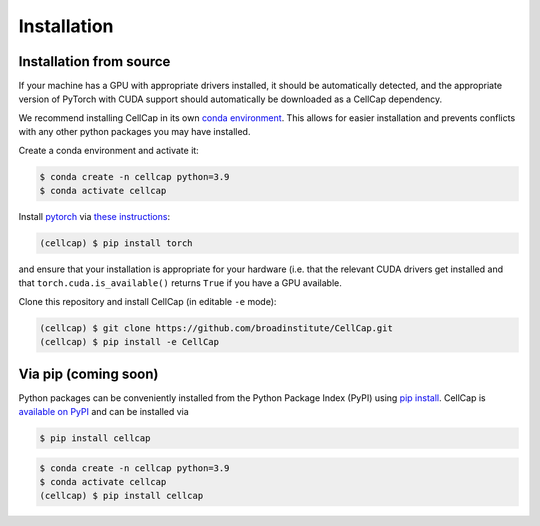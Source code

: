 .. _installation:

Installation
============

Installation from source
------------------------

If your machine has a GPU with appropriate drivers installed, it should be
automatically detected, and the appropriate version of PyTorch with CUDA support
should automatically be downloaded as a CellCap dependency.

We recommend installing CellCap in its own
`conda environment <https://docs.conda.io/projects/conda/en/latest/user-guide/concepts/environments.html>`_.
This allows for easier installation and prevents conflicts with any other python
packages you may have installed.

Create a conda environment and activate it:

.. code-block:: console

  $ conda create -n cellcap python=3.9
  $ conda activate cellcap

Install `pytorch <https://pytorch.org>`_ via
`these instructions <https://pytorch.org/get-started/locally/>`_:

.. code-block:: console

   (cellcap) $ pip install torch

and ensure that your installation is appropriate for your hardware (i.e. that
the relevant CUDA drivers get installed and that ``torch.cuda.is_available()``
returns ``True`` if you have a GPU available.

Clone this repository and install CellCap (in editable ``-e`` mode):

.. code-block:: console

   (cellcap) $ git clone https://github.com/broadinstitute/CellCap.git
   (cellcap) $ pip install -e CellCap

Via pip (coming soon)
---------------------

Python packages can be conveniently installed from the Python Package Index (PyPI)
using `pip install <https://pip.pypa.io/en/stable/cli/pip_install/>`_.
CellCap is `available on PyPI <https://pypi.org/project/cellcap/>`_
and can be installed via

.. code-block:: console

  $ pip install cellcap

.. code-block:: console

  $ conda create -n cellcap python=3.9
  $ conda activate cellcap
  (cellcap) $ pip install cellcap
